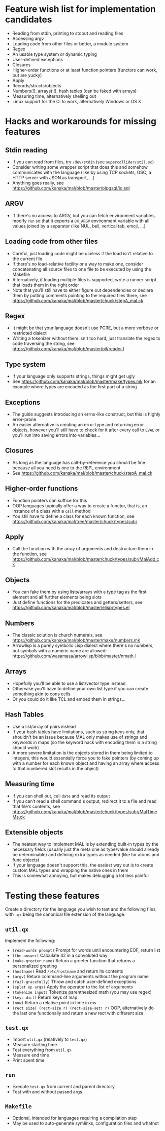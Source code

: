 * Feature wish list for implementation candidates

- Reading from stdin, printing to stdout and reading files
- Accessing argv
- Loading code from other files or better, a module system
- Regex
- An usable type system or dynamic typing
- User-defined exceptions
- Closures
- Higher-order functions or at least function pointers (functors can
  work, but are yucky)
- Apply
- Records/structs/objects
- Numbers(!), arrays(!!), hash tables (can be faked with arrays)
- Measuring time, alternatively shelling out
- Linux support for the CI to work, alternatively Windows or OS X

* Hacks and workarounds for missing features

** Stdin reading

- If you can read from files, try =/dev/stdin= (see
  =supercollider/util.sc=)
- Consider writing some wrapper script that does this and somehow
  communicates with the language (like by using TCP sockets, OSC, a
  HTTP server with JSON as transport, ...)
- Anything goes really, see
  https://github.com/kanaka/mal/blob/master/plpgsql/io.sql

** ARGV

- If there's no access to ARGV, but you can fetch environment
  variables, modify =run= so that it exports a =QX_ARGV= environment
  variable with all values joined by a separator (like NUL, bell,
  vertical tab, emoji, ...)

** Loading code from other files

- Careful, just loading code might be useless if the load isn't
  relative to the current file
- If there's no load-relative facility or a way to make one, consider
  concatenating all source files to one file to be executed by using
  the Makefile
- Alternatively, if loading multiple files is supported, write a
  runner script that loads them in the right order
- Note that you'll still have to either figure out dependencies or
  declare them by putting comments pointing to the required files
  there, see
  https://github.com/kanaka/mal/blob/master/chuck/stepA_mal.ck

** Regex

- It might be that your language doesn't use PCRE, but a more
  verbose or restricted dialect
- Writing a tokenizer without them isn't too hard, just translate the
  regex to code traversing the string, see
  https://github.com/kanaka/mal/blob/master/pil/reader.l

** Type system

- If your language only supports strings, things might get ugly
- See https://github.com/kanaka/mal/blob/master/make/types.mk for an
  example where types are encoded as the first part of a string

** Exceptions

- The guide suggests introducing an errno-like construct, but this is
  highly error-prone
- An easier alternative is creating an error type and returning error
  objects, however you'll still have to check for it after every call
  to =EVAL= or you'll run into saving errors into variables...

** Closures

- As long as the language has call-by-reference you should be fine
  because all you need is one to the REPL environment
- See https://github.com/kanaka/mal/blob/master/chuck/stepA_mal.ck

** Higher-order functions

- Function pointers can suffice for this
- OOP languages typically offer a way to create a functor, that is, an
  instance of a class with a =call= method
- You still have to define a class for each known function, see
  https://github.com/kanaka/mal/tree/master/chuck/types/subr

** Apply

- Call the function with the array of arguments and destructure them
  in the function, see
  https://github.com/kanaka/mal/blob/master/chuck/types/subr/MalAdd.ck

** Objects

- You can fake them by using lists/arrays with a type tag as the first
  element and all further elements being slots
- Just define functions for the predicates and getters/setters, see
  https://github.com/kanaka/mal/blob/master/elisp/types.el

** Numbers

- The classic solution is church numerals, see
  https://github.com/kanaka/mal/blob/master/make/numbers.mk
- Arrowlisp is a purely symbolic Lisp dialect where there's no
  numbers, but symbols with a numeric name are allowed:
  https://github.com/wasamasa/arrowlisp/blob/master/nmath.l

** Arrays

- Hopefully you'll be able to use a list/vector type instead
- Otherwise you'll have to define your own list type if you can create
  something akin to cons cells
- Or you could do it like TCL and embed them in strings...

** Hash Tables

- Use a list/array of pairs instead
- If your hash tables have limitations, such as string keys only, that
  shouldn't be an issue because MAL only makes use of strings and
  keywords in maps (so the keyword hack with encoding them in a string
  should work)
- A more severe limitation is the objects stored in them being limited
  to integers, this would essentially force you to fake pointers (by
  coming up with a number for each known object and having an array
  where access to that numbered slot results in the object)

** Measuring time

- If you can shell out, call =date= and read its output
- If you can't read a shell command's output, redirect it to a file
  and read that file's contents, see
  https://github.com/kanaka/mal/blob/master/chuck/types/subr/MalTimeMs.ck

** Extensible objects

- The neatest way to implement MAL is by extending built-in types by
  the necessary fields (usually just the meta one as type/value should
  already be determinable) and defining extra types as needed (like
  for atoms and func objects)
- If your language doesn't support this, the easiest way out is to
  create custom MAL types and wrapping the native ones in them
- This is somewhat annoying, but makes debugging a lot less painful

* Testing these features

Create a directory for the language you wish to test and the following
files, with =.qx= being the canonical file extension of the language:

** =util.qx=

Implement the following:

- =(read-words prompt)= Prompt for words until encountering EOF,
  return list
- =(the-answer)= Calculate 42 in a convoluted way
- =(make-greeter name)= Return a greeter function that returns a
  personalized greeting
- =(hostname)= Read =/etc/hostname= and return its contents
- =(argv)= Return command-line arguments without the program name
- =(fail-gracefully)= Throw and catch user-defined exceptions
- =(splat op args)= Apply the operator to the list of arguments
- =(tokenize input)= Tokenize parenthesized math (you may use regex)
- =(keys dict)= Return keys of map
- =(now)= Return a relative point in time in ms
- =(rect size) (rect-size r) (rect-size-set! r)= OOP, alternatively do
  the last one functionally and return a new rect with different size

** =test.qx=

- Import =util.qx= (relatively to =test.qx=)
- Measure starting time
- Test everything from =util.qx=
- Measure end time
- Print spent time

** =run=

- Execute =test.qx= from current and parent directory
- Test with and without passed args

** =Makefile=

- Optional, intended for languages requiring a compilation step
- May be used to auto-generate symlinks, configuration files and
  whatnot
